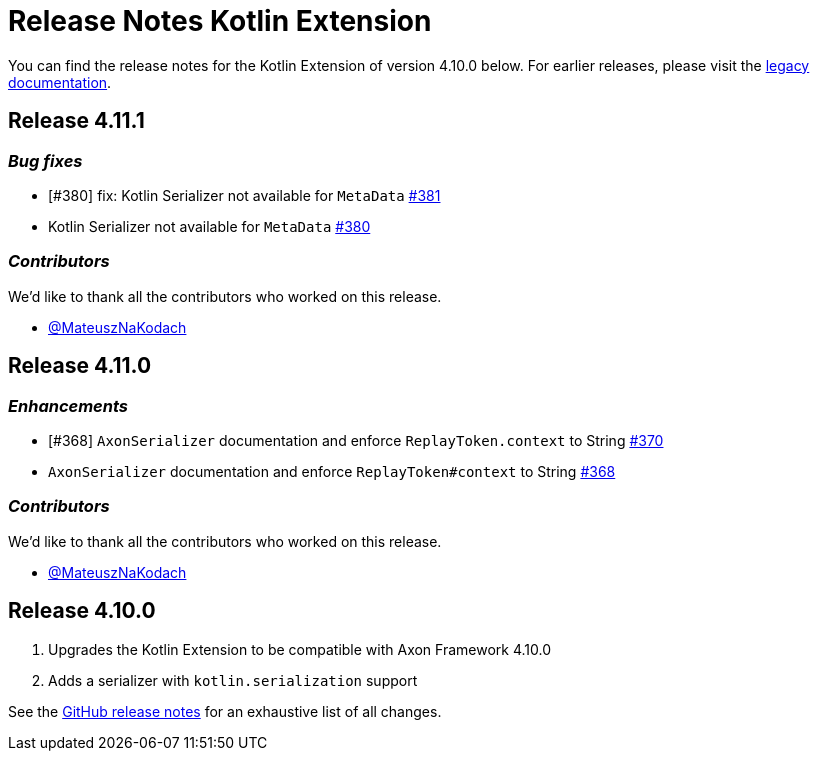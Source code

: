 = Release Notes Kotlin Extension
:navtitle: Release notes

You can find the release notes for the Kotlin Extension of version 4.10.0 below.
For earlier releases, please visit the link:https://legacydocs.axoniq.io/reference-guide/release-notes/rn-extensions/rn-kotlin[legacy documentation].

== Release 4.11.1

=== _Bug fixes_

- [#380] fix: Kotlin Serializer not available for `MetaData` link:https://github.com/AxonFramework/extension-kotlin/pull/381[#381]
- Kotlin Serializer not available for `MetaData` link:https://github.com/AxonFramework/extension-kotlin/issues/380[#380]

=== _Contributors_

We'd like to thank all the contributors who worked on this release.

- link:https://github.com/MateuszNaKodach[@MateuszNaKodach]

== Release 4.11.0

=== _Enhancements_

- [#368] `AxonSerializer` documentation and enforce `ReplayToken.context` to String link:https://github.com/AxonFramework/extension-kotlin/pull/370[#370]
- `AxonSerializer` documentation and enforce `ReplayToken#context` to String link:https://github.com/AxonFramework/extension-kotlin/issues/368[#368]

=== _Contributors_

We'd like to thank all the contributors who worked on this release.

- link:https://github.com/MateuszNaKodach[@MateuszNaKodach]

== Release 4.10.0

. Upgrades the Kotlin Extension to be compatible with Axon Framework 4.10.0
. Adds a serializer with `kotlin.serialization` support

See the link:https://github.com/AxonFramework/extension-kotlin/releases/tag/axon-kotlin-4.10.0[GitHub release notes] for an exhaustive list of all changes.